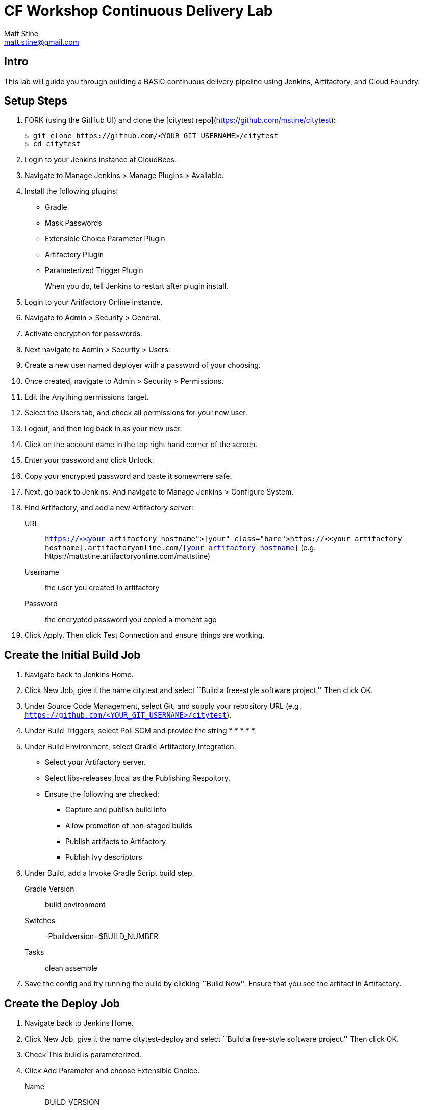 = CF Workshop Continuous Delivery Lab
Matt Stine <matt.stine@gmail.com>

== Intro

This lab will guide you through building a BASIC continuous delivery pipeline using Jenkins, Artifactory, and Cloud Foundry.

== Setup Steps

. FORK (using the GitHub UI) and clone the [citytest repo](https://github.com/mstine/citytest):
+
[source,bash]
----
$ git clone https://github.com/<YOUR_GIT_USERNAME>/citytest
$ cd citytest
----

. Login to your Jenkins instance at CloudBees.

. Navigate to +Manage Jenkins > Manage Plugins > Available+.

. Install the following plugins:
+
* Gradle
* Mask Passwords
* Extensible Choice Parameter Plugin
* Artifactory Plugin
* Parameterized Trigger Plugin
+
When you do, tell Jenkins to restart after plugin install.

. Login to your Aritfactory Online instance.

. Navigate to +Admin > Security > General+.

. Activate encryption for passwords.

. Next navigate to +Admin > Security > Users+.

. Create a new user named +deployer+ with a password of your choosing.

. Once created, navigate to +Admin > Security > Permissions+.

. +Edit+ the +Anything+ permissions target.

. Select the +Users+ tab, and check all permissions for your new user.

. Logout, and then log back in as your new user.

. Click on the account name in the top right hand corner of the screen.

. Enter your password and click +Unlock+.

. Copy your encrypted password and paste it somewhere safe.

. Next, go back to Jenkins. And navigate to +Manage Jenkins > Configure System+.

. Find Artifactory, and add a new Artifactory server:
+
URL:: `https://<<your artifactory hostname>>.artifactoryonline.com/<<your artifactory hostname>>` (e.g. +https://mattstine.artifactoryonline.com/mattstine+)
Username:: the user you created in artifactory
Password:: the encrypted password you copied a moment ago

. Click +Apply+. Then click +Test Connection+ and ensure things are working.

== Create the Initial Build Job

. Navigate back to Jenkins Home.

. Click +New Job+, give it the name +citytest+ and select ``Build a free-style software project.'' Then click +OK+.

. Under +Source Code Management+, select +Git+, and supply your repository URL (e.g. `https://github.com/<YOUR_GIT_USERNAME>/citytest`).

. Under +Build Triggers+, select +Poll SCM+ and provide the string +* * * * *+.

. Under +Build Environment+, select +Gradle-Artifactory Integration+.
+
* Select your Artifactory server.
* Select +libs-releases_local+ as the +Publishing Respoitory+.
* Ensure the following are checked:
** Capture and publish build info
** Allow promotion of non-staged builds
** Publish artifacts to Artifactory
** Publish Ivy descriptors

. Under +Build+, add a +Invoke Gradle Script+ build step.
+
Gradle Version:: +build environment+
Switches:: +-Pbuildversion=$BUILD_NUMBER+
Tasks:: +clean assemble+

. Save the config and try running the build by clicking ``Build Now''. Ensure that you see the artifact in Artifactory.

== Create the Deploy Job

. Navigate back to Jenkins Home.

. Click +New Job+, give it the name +citytest-deploy+ and select ``Build a free-style software project.'' Then click +OK+.

. Check +This build is parameterized+.

. Click +Add Parameter+ and choose +Extensible Choice+.
+
Name:: +BUILD_VERSION+
Description:: +The citytest build to promote.+
Choice Provider:: +System Groovy Choice Parameter+
Groovy System Script::
+
[source,groovy]
----
import jenkins.model.*
import hudson.model.*

def getAllBuildNumbers(Job job) {
  def buildNumbers = []
  (job.getBuilds()).each { build ->
    buildNumbers.add(build.getDisplayName().substring(1))
  }
  return buildNumbers
}

def buildJob = Jenkins.instance.getItemByFullName('citytest');
return getAllBuildNumbers(buildJob)
----

. Under +Build Environment+, select +Generic-Artifactory Integration+.
* Select your Artifactory server.
* Select +ext-releases_local+ as the +Target Respoitory+.
+
Resolved Artifacts:: +libs-releases-local:citytest/${BUILD_VERSION}/*=>artifacts+
+
* Ensure +Capture and Publish Build Info+ is checked.

. Check +Mask Passwords+, then Add:
+
Name:: +CF_PASSWORD+
Password:: Your Pivotal Web Services Password

. Under +Build+, add a +Execute Shell+ build step.
+
Command::
+
[source,bash]
----
wget http://go-cli.s3-website-us-east-1.amazonaws.com/releases/latest/cf-linux-amd64.tgz
tar -zxvf cf-linux-amd64.tgz
./cf --version
./cf login -a https://api.run.pivotal.io -u <<Your PWS Username>>> -p ${CF_PASSWORD} -o <<Your PWS Org>> -s <<Your PWS Space>>

DEPLOYED_VERSION_CMD=$(CF_COLOR=false ./cf apps | grep 'cities-' | cut -d" " -f1)
DEPLOYED_VERSION="$DEPLOYED_VERSION_CMD"
ROUTE_VERSION=$(echo "${BUILD_VERSION}" | cut -d"." -f1-3 | tr '.' '-')
echo "Deployed Version: $DEPLOYED_VERSION"
echo "Route Version: $ROUTE_VERSION"

./cf push "cities-$BUILD_VERSION" -i 1 -m 512M -n "cities-$ROUTE_VERSION-dev" -d cfapps.io -p artifacts/citytest-${BUILD_VERSION}.jar --no-manifest
./cf map-route "cities-${BUILD_VERSION}" cfapps.io -n cities-dev
./cf scale cities-${BUILD_VERSION} -i 2
if [ ! -z "$DEPLOYED_VERSION" -a "$DEPLOYED_VERSION" != " " -a "$DEPLOYED_VERSION" != "cities-${BUILD_VERSION}" ]; then
  echo "Performing zero-downtime cutover to $BUILD_VERSION"
  while read line
  do
    if [ ! -z "$line" -a "$line" != " " -a "$line" != "cities-${BUILD_VERSION}" ]; then
      echo "Scaling down, unmapping and removing $line"
      ./cf scale "$line" -i 1
      ./cf unmap-route "$line" cfapps.io -n cities-dev
      ./cf delete "$line" -f
    else
      echo "Skipping $line"
    fi
  done <<< "$DEPLOYED_VERSION"
fi
----

. Save the config and try running the build by clicking ``Build With Parameters''. Select the build you created in the previous step from the drop list. You should see the build deploy to Cloud Foundry.

== Create the Trigger

. Return to the +citytest+ project and click +Configure+.

. Under +Post Build Actions+ add a post-build action, selecting +Trigger parameterized build on other projects+.
+
Projects to build:: +citytest-deploy+
Predefined parameters:: +BUILD_VERSION=$BUILD_NUMBER+

. Save the config and try running the build by clicking ``Build Now''. You should see both builds executed coupled with a zero-downtime deploy of the app to Cloud Foundry.

== Make a Commit and Watch the Pipeline Run

. In your local clone of the +cities+ project, open +src/main/java/org/example/cities/VersionController.java+ in an editor.

. Change the version number in the string.

. Execute +git commit -am "change version number"+.

. Execute +git push origin master+.

. You should see both builds executed coupled with a zero-downtime deploy of the app to Cloud Foundry!

. Congrats! You've reached the end of the lab.
